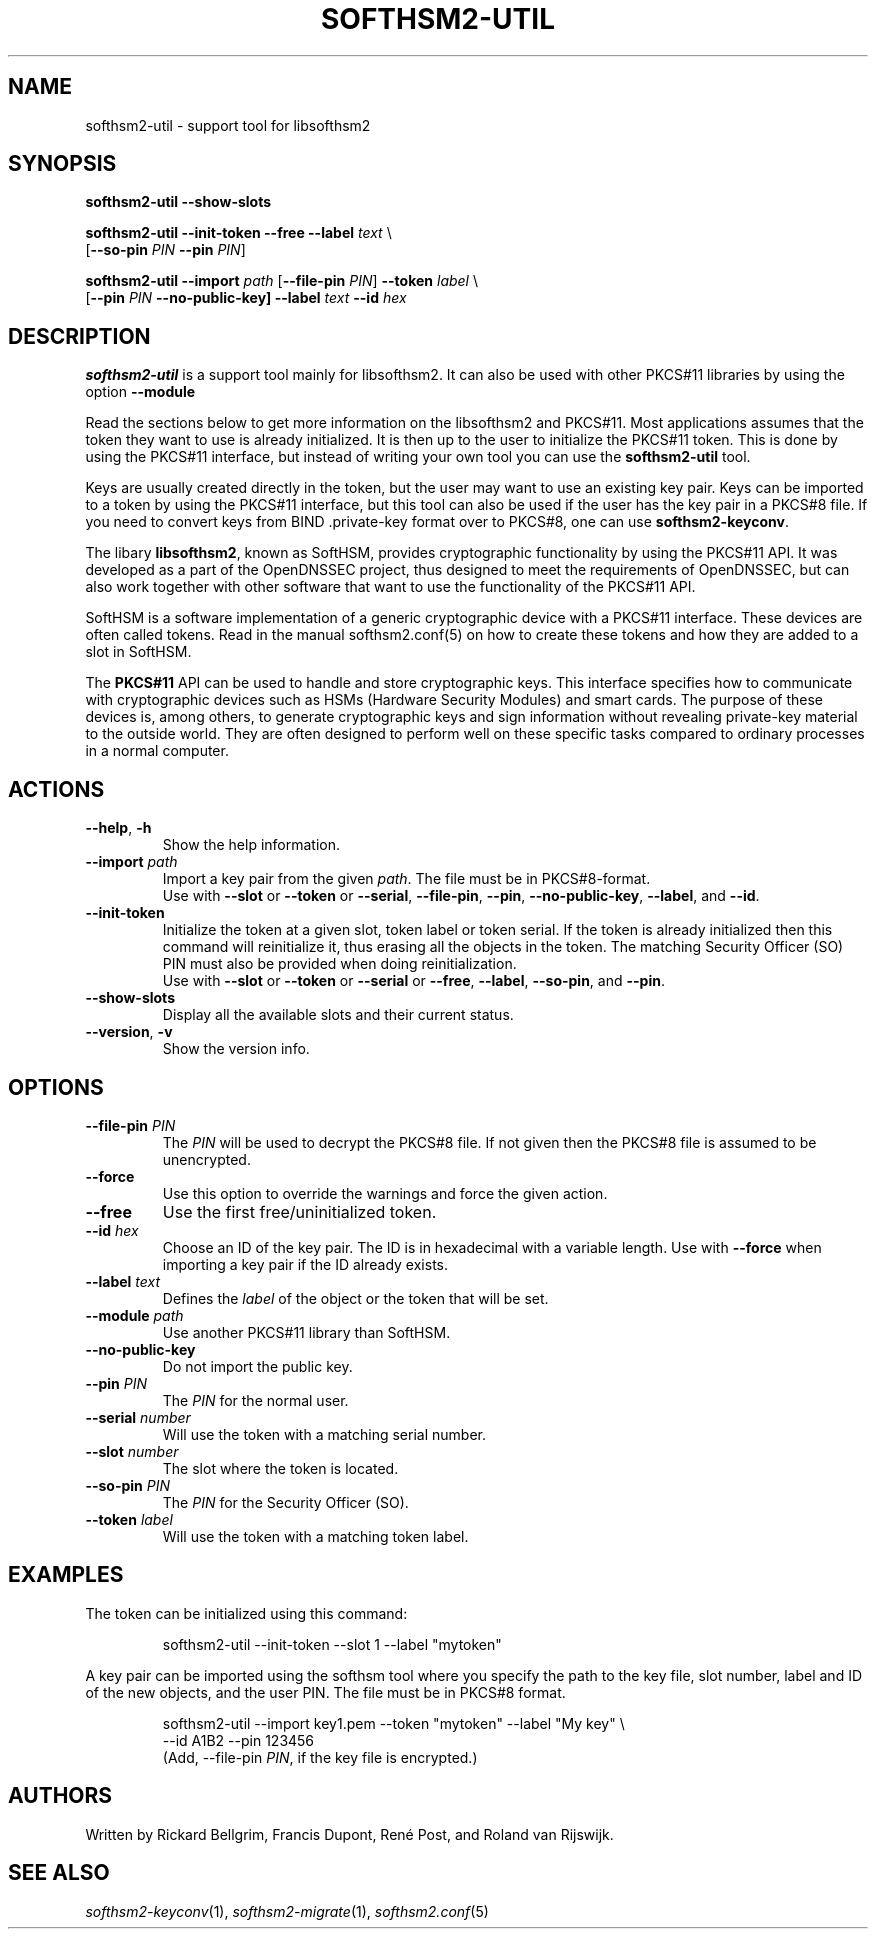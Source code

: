 .TH SOFTHSM2-UTIL 1 "20 April 2016" "SoftHSM"
.SH NAME
softhsm2-util \- support tool for libsofthsm2
.SH SYNOPSIS
.B softhsm2-util \-\-show-slots
.PP
.B softhsm2-util \-\-init-token
.B \-\-free
.B \-\-label
.I text
\\
.ti +0.7i
.RB [ \-\-so-pin
.I PIN
.B \-\-pin
.IR PIN ]
.PP
.B softhsm2-util \-\-import
.I path
.RB [ \-\-file-pin
.IR PIN ]
.B \-\-token
.I label
\\
.ti +0.7i
.RB [ \-\-pin
.I PIN
.B \-\-no\-public\-key]
.B \-\-label
.I text
.B \-\-id
.I hex
.SH DESCRIPTION
.B softhsm2-util
is a support tool mainly for libsofthsm2. It can also
be used with other PKCS#11 libraries by using the option
.B \-\-module
.PP
Read the sections below to get more information on
the libsofthsm2 and PKCS#11.
Most applications assumes that the token they want
to use is already initialized.
It is then up to the user
to initialize the PKCS#11 token.
This is done by using the PKCS#11 interface,
but instead of writing your own
tool you can use the
.B softhsm2-util
tool.
.PP
Keys are usually created directly in the token,
but the user may want to use an existing key pair.
Keys can be imported to a token by using the PKCS#11 interface,
but this tool can also be used if the
user has the key pair in a PKCS#8 file.
If you need to convert keys from
BIND .private-key format over to PKCS#8,
one can
use
.BR softhsm2-keyconv .
.LP
The libary
.BR libsofthsm2 ,
known as SoftHSM, provides cryptographic functionality
by using the PKCS#11 API.
It was developed as a part of the OpenDNSSEC project,
thus designed to meet the requirements
of OpenDNSSEC,
but can also work together with other
software that want to use the functionality
of the PKCS#11 API.
.PP
SoftHSM is a software implementation of a generic cryptographic device with a PKCS#11 interface.
These devices are often called tokens.
Read in the manual softhsm2.conf(5) on how to create these
tokens and how they are added to a slot in SoftHSM.
.LP
The 
.B PKCS#11
API
can be used to handle and store cryptographic keys.
This interface
specifies how to communicate with cryptographic devices such as HSMs
(Hardware Security Modules) and smart cards.
The purpose of these devices
is, among others,
to generate cryptographic keys and sign information without
revealing private-key material to the outside world.
They are often designed
to perform well on these specific tasks
compared to ordinary processes in a normal computer.
.LP
.SH ACTIONS
.TP
.B \-\-help\fR, \fB\-h\fR
Show the help information.
.TP
.B \-\-import \fIpath\fR
Import a key pair from the given
.IR path .
The file must be in PKCS#8-format.
.br
Use with
.BR \-\-slot
or
.BR \-\-token
or
.BR \-\-serial ,
.BR \-\-file-pin ,
.BR \-\-pin ,
.BR \-\-no\-public\-key ,
.BR \-\-label ,
and
.BR \-\-id .
.TP
.B \-\-init-token
Initialize the token at a given slot, token label or token serial.
If the token is already initialized then this command
will reinitialize it, thus erasing all the objects in the token.
The matching Security Officer (SO) PIN must also
be provided when doing reinitialization.
.br
Use with
.BR \-\-slot
or
.BR \-\-token
or
.BR \-\-serial
or
.BR \-\-free ,
.BR \-\-label ,
.BR \-\-so-pin ,
and
.BR \-\-pin .
.LP
.TP
.B \-\-show-slots
Display all the available slots and their current status.
.TP
.B \-\-version\fR, \fB\-v\fR
Show the version info.
.SH OPTIONS
.TP
.B \-\-file-pin \fIPIN\fR
The
.I PIN
will be used to decrypt the PKCS#8 file.
If not given then the PKCS#8 file is assumed to be unencrypted.
.TP
.B \-\-force 
Use this option to override the warnings and force the given action.
.TP
.B \-\-free
Use the first free/uninitialized token.
.TP
.B \-\-id \fIhex\fR
Choose an ID of the key pair.
The ID is in hexadecimal with a variable length.
Use with
.B \-\-force 
when importing a key pair if the ID already exists.
.TP
.B \-\-label \fItext\fR
Defines the
.I label
of the object or the token that will be set.
.TP
.B \-\-module \fIpath\fR
Use another PKCS#11 library than SoftHSM.
.TP
.B \-\-no\-public\-key
Do not import the public key.
.TP
.B \-\-pin \fIPIN\fR
The
.I PIN
for the normal user.
.TP
.B \-\-serial \fInumber\fR
Will use the token with a matching serial number.
.TP
.B \-\-slot \fInumber\fR
The slot where the token is located.
.TP
.B \-\-so-pin \fIPIN\fR
The
.I PIN
for the Security Officer (SO).
.TP
.B \-\-token \fIlabel\fR
Will use the token with a matching token label.
.SH EXAMPLES
.LP
The token can be initialized using this command:
.LP
.RS
.nf
softhsm2-util \-\-init-token \-\-slot 1 \-\-label "mytoken"
.fi
.RE
.LP
A key pair can be imported using the softhsm tool where you specify the path
to the key file, slot number, label and ID of the new objects, and the
user PIN.
The file must be in PKCS#8 format.
.LP
.RS
.nf
softhsm2-util \-\-import key1.pem \-\-token "mytoken" \-\-label "My key" \\
.ti +0.7i
\-\-id A1B2 \-\-pin 123456
.fi
(Add, \-\-file-pin
.IR PIN ,
if the key file is encrypted.)
.RE
.LP
.SH AUTHORS
Written by Rickard Bellgrim, Francis Dupont, René Post, and Roland van Rijswijk.
.LP
.SH "SEE ALSO"
.IR softhsm2-keyconv (1),
.IR softhsm2-migrate (1),
.IR softhsm2.conf (5)
